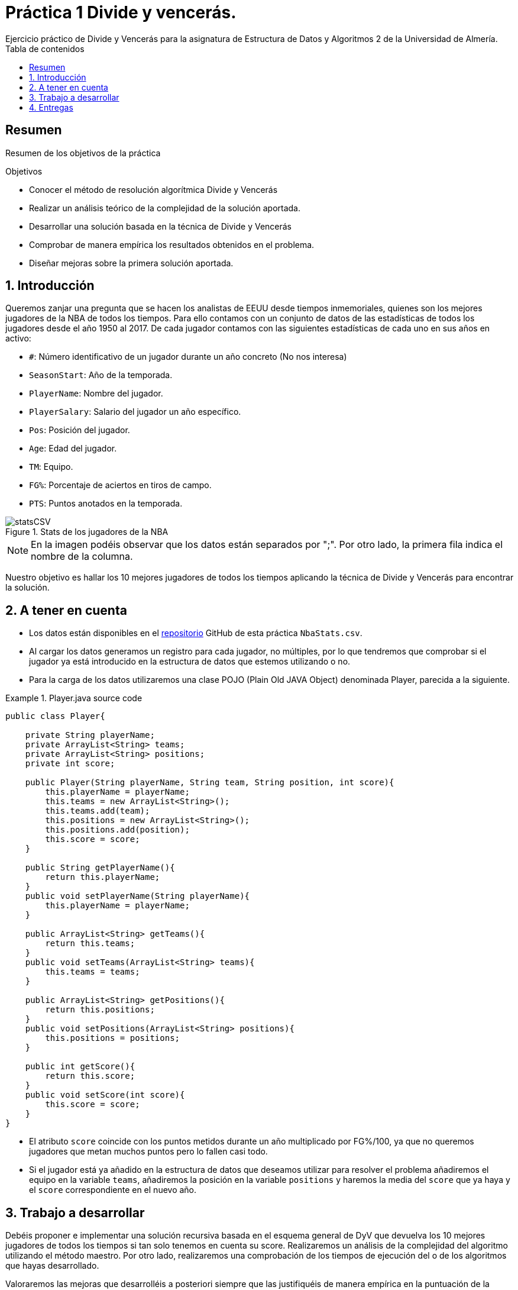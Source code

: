 :encoding: utf-8
:lang: es
:toc: right
:toc-title: Tabla de contenidos
:doctype: book
:imagesdir: ./images
:source-highlighter: rouge
 
# Práctica 1 Divide y vencerás.
Ejercicio práctico de Divide y Vencerás para la asignatura de Estructura de Datos y Algoritmos 2 de la Universidad de Almería.
 
[abstract]
== Resumen
 
Resumen de los objetivos de la práctica
 
.Objetivos
 
* Conocer el método de resolución algorítmica Divide y Vencerás
* Realizar un análisis teórico de la complejidad de la solución aportada.
* Desarrollar una solución basada en la técnica de Divide y Vencerás
* Comprobar de manera empírica los resultados obtenidos en el problema.
* Diseñar mejoras sobre la primera solución aportada.
 
:numbered:
== Introducción
Queremos zanjar una pregunta que se hacen los analistas de EEUU desde tiempos inmemoriales, quienes son los mejores jugadores de la NBA de todos los tiempos. Para ello contamos con un conjunto de datos de las estadísticas de todos los jugadores desde el año 1950 al 2017. De cada jugador contamos con las siguientes estadísticas de cada uno en sus años en activo:
 
* `#`: Número identificativo de un jugador durante un año concreto (No nos interesa)
* `SeasonStart`: Año de la temporada.
* `PlayerName`: Nombre del jugador.
* `PlayerSalary`: Salario del jugador un año específico.
* `Pos`: Posición del jugador.
* `Age`: Edad del jugador.
* `TM`: Equipo.
* `FG%`: Porcentaje de aciertos en tiros de campo.
* `PTS`: Puntos anotados en la temporada.
 
.Stats de los jugadores de la NBA
image::statsCSV.png[]
[NOTE]
====
En la imagen podéis observar que los datos están separados por ";". Por otro lado, la primera fila indica el nombre de la columna.
====
 
Nuestro objetivo es hallar los 10 mejores jugadores de todos los tiempos aplicando la técnica de Divide y Vencerás para encontrar la solución.
 
== A tener en cuenta
* Los datos están disponibles en el https://github.com/ualeda2/practica1_2022[repositorio] GitHub de esta práctica `NbaStats.csv`.

* Al cargar los datos generamos un registro para cada jugador, no múltiples, por lo que tendremos que comprobar si el jugador ya está introducido en la estructura de datos que estemos utilizando o no.
 
* Para la carga de los datos utilizaremos una clase POJO (Plain Old JAVA Object) denominada Player, parecida a la siguiente.
 
.Player.java source code
====
[source,java]
----
public class Player{
 
    private String playerName;
    private ArrayList<String> teams;
    private ArrayList<String> positions;
    private int score;
 
    public Player(String playerName, String team, String position, int score){
        this.playerName = playerName;
        this.teams = new ArrayList<String>();
        this.teams.add(team);
        this.positions = new ArrayList<String>();
        this.positions.add(position);
        this.score = score;
    }
 
    public String getPlayerName(){
        return this.playerName;
    }
    public void setPlayerName(String playerName){
        this.playerName = playerName;
    }
 
    public ArrayList<String> getTeams(){
        return this.teams;
    }
    public void setTeams(ArrayList<String> teams){
        this.teams = teams;
    }
 
    public ArrayList<String> getPositions(){
        return this.positions;
    }
    public void setPositions(ArrayList<String> positions){
        this.positions = positions;
    }
 
    public int getScore(){
        return this.score;
    }
    public void setScore(int score){
        this.score = score;
    }
}
----
====
 
* El atributo `score` coincide con los puntos metidos durante un año multiplicado por FG%/100, ya que no queremos jugadores que metan muchos puntos pero lo fallen casi todo.
* Si el jugador está ya añadido en la estructura de datos que deseamos utilizar para resolver el problema añadiremos el equipo en la variable `teams`, añadiremos la posición en la variable `positions` y haremos la media del `score` que ya haya y el `score` correspondiente en el nuevo año.
 
== Trabajo a desarrollar
Debéis proponer e implementar una solución recursiva basada en el esquema general de DyV que devuelva los 10 mejores jugadores de todos los tiempos si tan solo tenemos en cuenta su score. Realizaremos un análisis de la complejidad del algoritmo utilizando el método maestro. Por otro lado, realizaremos una comprobación de los tiempos de ejecución del o de los algoritmos que hayas desarrollado.
 
Valoraremos las mejoras que desarrolléis a posteriori siempre que las justifiquéis de manera empírica en la puntuación de la práctica, aunque no sea estrictamente necesaria para aprobar la práctica.
 
== Entregas
Se ha de entregar, en fecha, un repositorio público de GitHub con toda la documentación y código fuente requerido en la práctica:

* En el repositorio crear una carpeta llamada practica_1, donde creeis dos subcarpetas una para la documentación, `docs` y otra para el código fuente `sources`.
* Memoria o presentación que explique los distintos algoritmos que habéis utilizado para resolver el problema teniendo en cuenta el análisis de eficiencia así como la identificación de cada una de las partes del esquema general de divide y vencerás.
* Código fuente de la aplicación, desarrollada en JAVA, que resuelva el problema planteado. Tendréis que medir el tiempo de ejecución de vuestra solución por lo que podréis incluir las órdenes necesarias para ello en el código fuente.
* Juegos de prueba que consideréis oportunos para asegurarnos que la aplicación funciona como es debido.

